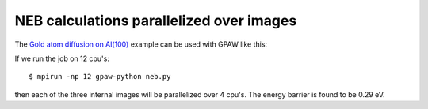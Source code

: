 .. _neb:

=========================================
NEB calculations parallelized over images
=========================================

The `Gold atom diffusion on Al(100)`_ example can be used with GPAW like this:

.. literalinclude: neb.py

If we run the job on 12 cpu's::

  $ mpirun -np 12 gpaw-python neb.py

then each of the three internal images will be parallelized over 4 cpu's.
The energy barrier is found to be 0.29 eV.


.. _Gold atom diffusion on Al(100): http://web2.fysik.dtu.dk/ase/tutorials/neb/diffusion.html
